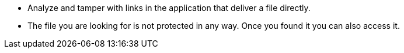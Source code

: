 * Analyze and tamper with links in the application that deliver a file directly.
* The file you are looking for is not protected in any way. Once you found it you can also access it.
